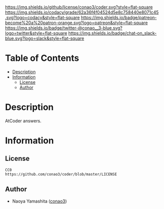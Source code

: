 #+author: conao3
#+date: <2020-03-20 Fri>

[[https://github.com/conao3/coder][https://raw.githubusercontent.com/conao3/files/master/blob/headers/png/coder.png]]
[[https://github.com/conao3/coder/blob/master/LICENSE][https://img.shields.io/github/license/conao3/coder.svg?style=flat-square]]
[[https://app.codacy.com/project/conao3/coder/dashboard][https://img.shields.io/codacy/grade/62a36f4f04524d5e8c758440e8071c45.svg?logo=codacy&style=flat-square]]
[[https://www.patreon.com/conao3][https://img.shields.io/badge/patreon-become%20a%20patron-orange.svg?logo=patreon&style=flat-square]]
[[https://twitter.com/conao_3][https://img.shields.io/badge/twitter-@conao__3-blue.svg?logo=twitter&style=flat-square]]
[[https://conao3-support.slack.com/join/shared_invite/enQtNjUzMDMxODcyMjE1LWUwMjhiNTU3Yjk3ODIwNzAxMTgwOTkxNmJiN2M4OTZkMWY0NjI4ZTg4MTVlNzcwNDY2ZjVjYmRiZmJjZDU4MDE][https://img.shields.io/badge/chat-on_slack-blue.svg?logo=slack&style=flat-square]]

* Table of Contents
- [[#description][Description]]
- [[#information][Information]]
  - [[#license][License]]
  - [[#author][Author]]

* Description
AtCoder answers. 

* Information
** License
#+begin_example
  CC0
  https://github.com/conao3/coder/blob/master/LICENSE
#+end_example

** Author
- Naoya Yamashita ([[https://github.com/conao3][conao3]])
